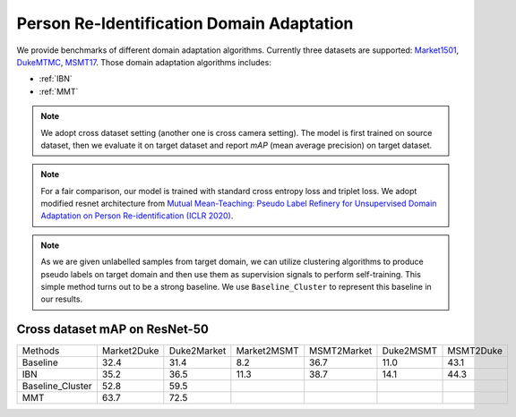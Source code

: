 ===========================================
Person Re-Identification Domain Adaptation
===========================================

We provide benchmarks of different domain adaptation algorithms. Currently three datasets are supported:
`Market1501 <https://ieeexplore.ieee.org/stamp/stamp.jsp?tp=&arnumber=7410490>`_,
`DukeMTMC <https://arxiv.org/pdf/1609.01775v2.pdf>`_, `MSMT17 <https://arxiv.org/pdf/1711.08565.pdf>`_.
Those domain adaptation algorithms includes:

- :ref:`IBN`
- :ref:`MMT`

.. note::

    We adopt cross dataset setting (another one is cross camera setting). The model is first trained on source dataset,
    then we evaluate it on target dataset and report `mAP` (mean average precision) on target dataset.

.. note::
    For a fair comparison, our model is trained with standard cross entropy loss and triplet loss. We adopt modified
    resnet architecture from `Mutual Mean-Teaching: Pseudo Label Refinery for Unsupervised
    Domain Adaptation on Person Re-identification (ICLR 2020) <https://arxiv.org/pdf/2001.01526.pdf>`_.

.. note::
    As we are given unlabelled samples from target domain, we can utilize clustering algorithms to produce pseudo labels
    on target domain and then use them as supervision signals to perform self-training. This simple method turns out to
    be a strong baseline. We use ``Baseline_Cluster`` to represent this baseline in our results.

-----------------------------------
Cross dataset mAP on ResNet-50
-----------------------------------
================= ============= ============= ============= ============= =========== ===========
Methods            Market2Duke   Duke2Market   Market2MSMT   MSMT2Market   Duke2MSMT   MSMT2Duke
Baseline              32.4          31.4           8.2          36.7         11.0        43.1
IBN                   35.2          36.5           11.3         38.7         14.1        44.3
Baseline_Cluster      52.8          59.5
MMT                   63.7          72.5
================= ============= ============= ============= ============= =========== ===========
